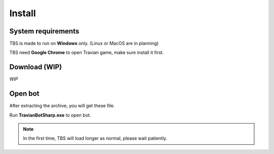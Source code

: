 Install
=======

System requirements
-------------------

TBS is made to run on **Windows** only. (Linux or MacOS are in planning)

TBS need **Google Chrome** to open Travian game, make sure install it first.

Download (WIP)
--------------

*WIP*

Open bot
--------

After extracting the archive, you will get these file.

.. image:: img/install/01_filelist.png

Run **TravianBotSharp.exe** to open bot.


.. note::
    In the first time, TBS will load longer as normal, please wait patiently.